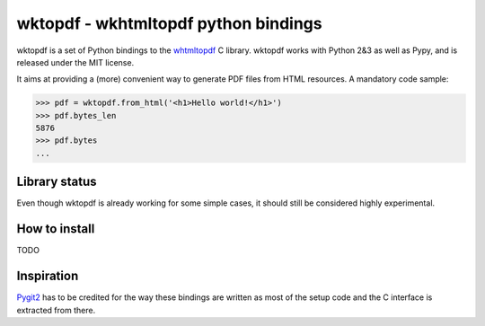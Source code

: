 wktopdf - wkhtmltopdf python bindings
=====================================

wktopdf is a set of Python bindings to the `whtmltopdf
<http://wkhtmltopdf.org/>`_ C library. wktopdf works with Python 2&3 as well as
Pypy, and is released under the MIT license.

It aims at providing a (more) convenient way to generate PDF files from HTML
resources. A mandatory code sample:

.. code-block:: pycon

    >>> pdf = wktopdf.from_html('<h1>Hello world!</h1>')
    >>> pdf.bytes_len
    5876
    >>> pdf.bytes
    ...

Library status
--------------

Even though wktopdf is already working for some simple cases, it should still
be considered highly experimental.

How to install
--------------

TODO

Inspiration
-----------

`Pygit2 <https://github.com/libgit2/pygit2>`_ has to be credited for the way
these bindings are written as most of the setup code and the C interface is
extracted from there.
